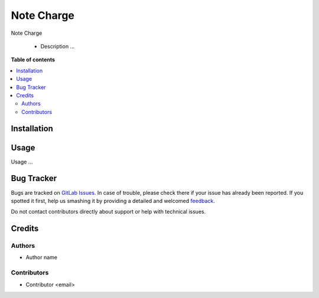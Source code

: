 ======================================
Note Charge
======================================

.. !!!!!!!!!!!!!!!!!!!!!!!!!!!!!!!!!!!!!!!!!!!!!!!!!!!!
   !! This file is generated by oca-gen-addon-readme !!
   !! changes will be overwritten.                   !!
   !!!!!!!!!!!!!!!!!!!!!!!!!!!!!!!!!!!!!!!!!!!!!!!!!!!!

.. |badge1| image:: https://img.shields.io/badge/maturity-Alpha-green.png
    :target: https://odoo-community.org/page/development-status
    :alt: Alpha
.. |badge2| image:: https://img.shields.io/badge/licence-AGPL--3-blue.png
    :target: http://www.gnu.org/licenses/agpl-3.0-standalone.html
    :alt: License: AGPL-3
.. |badge3| image:: https://img.shields.io/badge/gitlab-OCA%2Frepo-name-lightgray.png?logo=gitlab
    :target: url_git
    :alt: name_group/name_repo

|badge1| |badge2| |badge3|

Note Charge

  * Description ...

**Table of contents**

.. contents::
   :local:

Installation
============

Usage
=====

Usage ...

Bug Tracker
===========

Bugs are tracked on `GitLab Issues <issue git>`_.
In case of trouble, please check there if your issue has already been reported.
If you spotted it first, help us smashing it by providing a detailed and welcomed
`feedback <https://gitlab.com>`_.

Do not contact contributors directly about support or help with technical issues.

Credits
=======

Authors
~~~~~~~

* Author name

Contributors
~~~~~~~~~~~~

* Contributor <email>

